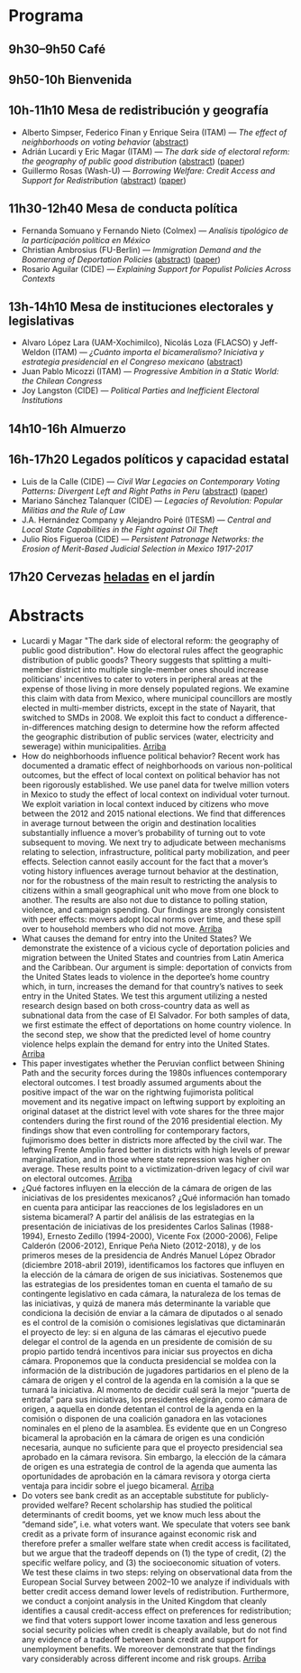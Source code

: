 #+STARTUP: showall
#+OPTIONS: toc:nil
#+OPTIONS: H:2 num:1
# # will change captions to Spanish, see https://lists.gnu.org/archive/html/emacs-orgmode/2010-03/msg00879.html
#+LANGUAGE: es 
#+begin_src yaml :exports results :results value html
  ---
  layout: splash
  classes: wide
  title:  IV Taller la ciencia política desde México
  subtitle: 
  author: eric.magar
  date:   2019-05-13
  last_modified_at: 2019-05-13
  header:
    overlay_color: "#000"
    overlay_filter: "0.25"
    overlay_image: /assets/img/jose_maria_velasco_vista_del_ajusco_y_pueblo_de_san_angel_desde_la_barranca-del-muerto2.jpg
    caption: "J.M. Velasco El Ajusco y Pueblo de San Angel desde la Barranca del Muerto (1898, detalle)"
  excerpt: "17 de mayo 2019, Casa de la Marquesa, ITAM"
  tags: 
    - ciencia política
  ---
#+end_src
#+results:


* <<start>>Programa

** 9h30--9h50  Café

** 9h50-10h  Bienvenida

** 10h-11h10  Mesa de redistribución y geografía
- Alberto Simpser, Federico Finan y Enrique Seira (ITAM) --- /The effect of neighborhoods on voting behavior/ ([[simp][abstract]])
- Adrián Lucardi y Eric Magar (ITAM) --- /The dark side of electoral reform: the geography of public good distribution/ ([[luma][abstract]]) ([[../pdfs/naylum02.pdf][paper]])
- Guillermo Rosas (Wash-U) --- /Borrowing Welfare: Credit Access and Support for Redistribution/ ([[grb][abstract]]) ([[../pdfs/markgrafRosas2019.pdf][paper]])

** 11h30-12h40 Mesa de conducta política
- Fernanda Somuano y Fernando Nieto (Colmex) --- /Analisis tipológico de la participación política en México/
- Christian Ambrosius (FU-Berlin) --- /Immigration Demand and the Boomerang of Deportation Policies/ ([[amb][abstract]]) ([[../pdfs/ambrosius-leblang-migration-boomerang.pdf][paper]])
- Rosario Aguilar (CIDE) --- /Explaining Support for Populist Policies Across Contexts/

** 13h-14h10  Mesa de instituciones electorales y legislativas
- Alvaro López Lara (UAM-Xochimilco), Nicolás Loza (FLACSO) y Jeff-Weldon (ITAM) --- /¿Cuánto importa el bicameralismo?  Iniciativa y estrategia presidencial en el Congreso mexicano/ ([[lllw][abstract]])
- Juan Pablo Micozzi (ITAM) --- /Progressive Ambition in a Static World: the Chilean Congress/
- Joy Langston (CIDE) --- /Political Parties and Inefficient Electoral Institutions/

** 14h10-16h  Almuerzo
 
** 16h-17h20 Legados políticos y capacidad estatal
- Luis de la Calle (CIDE) --- /Civil War Legacies on Contemporary Voting Patterns: Divergent Left and Right Paths in Peru/ ([[ldlc][abstract]]) ([[../pdfs/de-la-calle-Legacies-Peru.pdf][paper]])
- Mariano Sánchez Talanquer (CIDE) --- /Legacies of Revolution: Popular Militias and the Rule of Law/
- J.A. Hernández Company y Alejandro Poiré (ITESM) --- /Central and Local State Capabilities in the Fight against Oil Theft/
- Julio Ríos Figueroa (CIDE) --- /Persistent Patronage Networks: the Erosion of Merit-Based Judicial Selection in Mexico 1917-2017/

** 17h20  Cervezas _heladas_ en el jardín

* Abstracts
- <<luma>>Lucardi y Magar "The dark side of electoral reform: the geography of public good distribution". How do electoral rules affect the geographic distribution of public goods? Theory suggests that splitting a multi-member district into multiple single-member ones should increase politicians' incentives to cater to voters in peripheral areas at the expense of those living in more densely populated regions. We examine this claim with data from Mexico, where municipal councillors are mostly elected in multi-member districts, except in the state of Nayarit, that switched to SMDs in 2008. We exploit this fact to conduct a difference-in-differences matching design to determine how the reform affected the geographic distribution of public services (water, electricity and sewerage) within municipalities. [[start][Arriba]] 
- <<simp>>How do neighborhoods influence political behavior? Recent work has documented a dramatic effect of neighborhoods on various non-political outcomes, but the effect of local context on political behavior has not been rigorously established. We use panel data for twelve million voters in Mexico to study the effect of local context on individual voter turnout. We exploit variation in local context induced by citizens who move between the 2012 and 2015 national elections. We find that differences in average turnout between the origin and destination localities substantially influence a mover’s probability of turning out to vote subsequent to moving. We next try to adjudicate between mechanisms relating to selection, infrastructure, political party mobilization, and peer effects. Selection cannot easily account for the fact that a mover’s voting history influences average turnout behavior at the destination, nor for the robustness of the main result to restricting the analysis to citizens within a small geographical unit who move from one block to another. The results are also not due to distance to polling station, violence, and campaign spending. Our findings are strongly consistent with peer effects: movers adopt local norms over time, and these spill over to household members who did not move. [[start][Arriba]] 
- <<amb>> What causes the demand for entry into the United States? We demonstrate the existence of a vicious cycle of deportation policies and migration between the United States and countries from Latin America and the Caribbean. Our argument is simple: deportation of convicts from the United States leads to violence in the deportee’s home country which, in turn, increases the demand for that country’s natives to seek entry in the United States. We test this argument utilizing a nested research design based on both cross-country data as well as subnational data from the case of El Salvador. For both samples of data, we first estimate the effect of deportations on home country violence. In the second step, we show that the predicted level of home country violence helps explain the demand for entry into the United States. [[start][Arriba]] 
- <<ldlc>>This paper investigates whether the Peruvian conflict between Shining Path and the security forces during the 1980s influences contemporary electoral outcomes. I test broadly assumed arguments about the positive impact of the war on the rightwing fujimorista political movement and its negative impact on leftwing support by exploiting an original dataset at the district level with vote shares for the three major contenders during the first round of the 2016 presidential election. My findings show that even controlling for contemporary factors, fujimorismo does better in districts more affected by the civil war. The leftwing Frente Amplio fared better in districts with high levels of prewar marginalization, and in those where state repression was higher on average. These results point to a victimization-driven legacy of civil war on electoral outcomes. [[start][Arriba]] 
- <<lllw>>¿Qué factores influyen en la elección de la cámara de origen de las iniciativas de los presidentes mexicanos? ¿Qué información han tomado en cuenta para anticipar las reacciones de los legisladores en un sistema bicameral? A partir del análisis de las estrategias en la presentación de iniciativas de los presidentes Carlos Salinas (1988-1994), Ernesto Zedillo (1994-2000), Vicente Fox (2000-2006), Felipe Calderón (2006-2012), Enrique Peña Nieto (2012-2018), y de los primeros meses de la presidencia de Andrés Manuel López Obrador (diciembre 2018-abril 2019), identificamos los factores que influyen en la elección de la cámara de origen de sus iniciativas. Sostenemos que las estrategias de los presidentes toman en cuenta el tamaño de su contingente legislativo en cada cámara, la naturaleza de los temas de las iniciativas, y quizá de manera más determinante la variable que condiciona la decisión de enviar a la cámara de diputados o al senado es el control de la comisión o comisiones legislativas que dictaminarán el proyecto de ley: si en alguna de las cámaras el ejecutivo puede delegar el control de la agenda en un presidente de comisión de su propio partido tendrá incentivos para iniciar sus proyectos en dicha cámara. Proponemos que la conducta presidencial se moldea con la información de la distribución de jugadores partidarios en el pleno de la cámara de origen y el control de la agenda en la comisión a la que se turnará la iniciativa. Al momento de decidir cuál será la mejor “puerta de entrada” para sus iniciativas, los presidentes elegirán, como cámara de origen, a aquella en donde detentan el control de la agenda en la comisión o disponen de una coalición ganadora en las votaciones nominales en el pleno de la asamblea. Es evidente que en un Congreso bicameral la aprobación en la cámara de origen es una condición necesaria, aunque no suficiente para que el proyecto presidencial sea aprobado en la cámara revisora. Sin embargo, la elección de la cámara de origen es una estrategia de control de la agenda que aumenta las oportunidades de aprobación en la cámara revisora y otorga cierta ventaja para incidir sobre el juego bicameral. [[start][Arriba]] 
- <<grb>>Do voters see bank credit as an acceptable substitute for publicly-provided welfare? Recent scholarship has studied the political determinants of credit booms, yet we know much less about the “demand side”, i.e. what voters want. We speculate that voters see bank credit as a private form of insurance against economic risk and therefore prefer a smaller welfare state when credit access is facilitated, but we argue that the tradeoff depends on (1) the type of credit, (2) the specific welfare policy, and (3) the socioeconomic situation of voters. We test these claims in two steps: relying on observational data from the European Social Survey between 2002–10 we analyze if individuals with better credit access demand lower levels of redistribution. Furthermore, we conduct a conjoint analysis in the United Kingdom that cleanly identifies a causal credit-access effect on preferences for redistribution; we find that voters support lower income taxation and less generous social security policies when credit is cheaply available, but do not find any evidence of a tradeoff between bank credit and support for unemployment benefits. We moreover demonstrate that the findings vary considerably across different income and risk groups. [[start][Arriba]]




